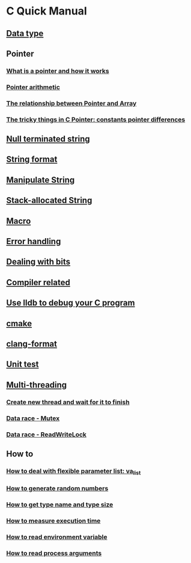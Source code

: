 * C Quick Manual

** [[file:chapters/data_type.org][Data type]]
** Pointer
*** [[file:chapters/what-is-pointer-and-how-it-works.org][What is a pointer and how it works]]
*** [[file:chapters/pointer-arithmetic.org][Pointer arithmetic]]
*** [[file:chapters/pointer-and-array.org][The relationship between Pointer and Array]]
*** [[file:chapters/c-pointer-tricky-things.org][The tricky things in C Pointer: constants pointer differences]]
** [[file:chapters/string.org][Null terminated string]]
** [[file:chapters/string-format.org][String format]]
** [[file:chapters/manipulate-string.org][Manipulate String]]
** [[file:chapters/stack-allocated-string.org][Stack-allocated String]]
** [[file:chapters/macro.org][Macro]]
** [[file:chapters/error-handling.org][Error handling]]
** [[file:chapters/dealing-with-bits.org][Dealing with bits]]
** [[file:chapters/compiler-related.org][Compiler related]]
** [[file:chapters/use-lldb-to-debug.org][Use lldb to debug your C program]]
** [[file:chapters/cmake.org][cmake]]
** [[file:chapters/clang-format.org][clang-format]]
** [[file:chapters/unit-test.org][Unit test]]
** [[file:chapters/multithreading.org][Multi-threading]]
*** [[file:chapters/create-new-thread.org][Create new thread and wait for it to finish]]
*** [[file:chapters/mutexes.org][Data race - Mutex]]
*** [[file:chapters/readwrite-lock.org][Data race - ReadWriteLock]]
** How to
*** [[file:chapters/how-to-deal-with-valist.org][How to deal with flexible parameter list: va_list]]
*** [[file:chapters/how-to-generate-random-numbers.org][How to generate random numbers]]
*** [[file:chapters/how-to-get-type-name-and-type-size.org][How to get type name and type size]]
*** [[file:chapters/how-to-measure-execution-time.org][How to measure execution time]]
*** [[file:chapters/how-to-read-env-var.org][How to read environment variable]]
*** [[file:chapters/how-to-read-process-args.org][How to read process arguments]]

